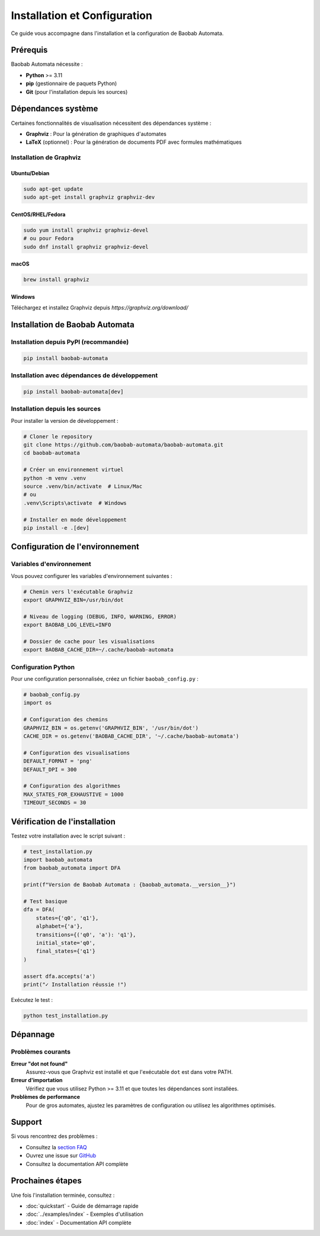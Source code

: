 Installation et Configuration
==============================

Ce guide vous accompagne dans l'installation et la configuration de Baobab Automata.

Prérequis
---------

Baobab Automata nécessite :

* **Python** >= 3.11
* **pip** (gestionnaire de paquets Python)
* **Git** (pour l'installation depuis les sources)

Dépendances système
-------------------

Certaines fonctionnalités de visualisation nécessitent des dépendances système :

* **Graphviz** : Pour la génération de graphiques d'automates
* **LaTeX** (optionnel) : Pour la génération de documents PDF avec formules mathématiques

Installation de Graphviz
~~~~~~~~~~~~~~~~~~~~~~~~~

Ubuntu/Debian
^^^^^^^^^^^^^

.. code-block:: bash

   sudo apt-get update
   sudo apt-get install graphviz graphviz-dev

CentOS/RHEL/Fedora
^^^^^^^^^^^^^^^^^^

.. code-block:: bash

   sudo yum install graphviz graphviz-devel
   # ou pour Fedora
   sudo dnf install graphviz graphviz-devel

macOS
^^^^^

.. code-block:: bash

   brew install graphviz

Windows
^^^^^^^

Téléchargez et installez Graphviz depuis `https://graphviz.org/download/`

Installation de Baobab Automata
-------------------------------

Installation depuis PyPI (recommandée)
~~~~~~~~~~~~~~~~~~~~~~~~~~~~~~~~~~~~~~

.. code-block:: bash

   pip install baobab-automata

Installation avec dépendances de développement
~~~~~~~~~~~~~~~~~~~~~~~~~~~~~~~~~~~~~~~~~~~~~~

.. code-block:: bash

   pip install baobab-automata[dev]

Installation depuis les sources
~~~~~~~~~~~~~~~~~~~~~~~~~~~~~~~

Pour installer la version de développement :

.. code-block:: bash

   # Cloner le repository
   git clone https://github.com/baobab-automata/baobab-automata.git
   cd baobab-automata

   # Créer un environnement virtuel
   python -m venv .venv
   source .venv/bin/activate  # Linux/Mac
   # ou
   .venv\Scripts\activate  # Windows

   # Installer en mode développement
   pip install -e .[dev]

Configuration de l'environnement
--------------------------------

Variables d'environnement
~~~~~~~~~~~~~~~~~~~~~~~~~~

Vous pouvez configurer les variables d'environnement suivantes :

.. code-block:: bash

   # Chemin vers l'exécutable Graphviz
   export GRAPHVIZ_BIN=/usr/bin/dot

   # Niveau de logging (DEBUG, INFO, WARNING, ERROR)
   export BAOBAB_LOG_LEVEL=INFO

   # Dossier de cache pour les visualisations
   export BAOBAB_CACHE_DIR=~/.cache/baobab-automata

Configuration Python
~~~~~~~~~~~~~~~~~~~~

Pour une configuration personnalisée, créez un fichier ``baobab_config.py`` :

.. code-block:: python

   # baobab_config.py
   import os

   # Configuration des chemins
   GRAPHVIZ_BIN = os.getenv('GRAPHVIZ_BIN', '/usr/bin/dot')
   CACHE_DIR = os.getenv('BAOBAB_CACHE_DIR', '~/.cache/baobab-automata')
   
   # Configuration des visualisations
   DEFAULT_FORMAT = 'png'
   DEFAULT_DPI = 300
   
   # Configuration des algorithmes
   MAX_STATES_FOR_EXHAUSTIVE = 1000
   TIMEOUT_SECONDS = 30

Vérification de l'installation
------------------------------

Testez votre installation avec le script suivant :

.. code-block:: python

   # test_installation.py
   import baobab_automata
   from baobab_automata import DFA

   print(f"Version de Baobab Automata : {baobab_automata.__version__}")

   # Test basique
   dfa = DFA(
       states={'q0', 'q1'},
       alphabet={'a'},
       transitions={('q0', 'a'): 'q1'},
       initial_state='q0',
       final_states={'q1'}
   )

   assert dfa.accepts('a')
   print("✓ Installation réussie !")

Exécutez le test :

.. code-block:: bash

   python test_installation.py

Dépannage
---------

Problèmes courants
~~~~~~~~~~~~~~~~~~

**Erreur "dot not found"**
   Assurez-vous que Graphviz est installé et que l'exécutable ``dot`` est dans votre PATH.

**Erreur d'importation**
   Vérifiez que vous utilisez Python >= 3.11 et que toutes les dépendances sont installées.

**Problèmes de performance**
   Pour de gros automates, ajustez les paramètres de configuration ou utilisez les algorithmes optimisés.

Support
-------

Si vous rencontrez des problèmes :

* Consultez la `section FAQ <faq.html>`_
* Ouvrez une issue sur `GitHub <https://github.com/baobab-automata/baobab-automata/issues>`_
* Consultez la documentation API complète

Prochaines étapes
-----------------

Une fois l'installation terminée, consultez :

* :doc:`quickstart` - Guide de démarrage rapide
* :doc:`../examples/index` - Exemples d'utilisation
* :doc:`index` - Documentation API complète
